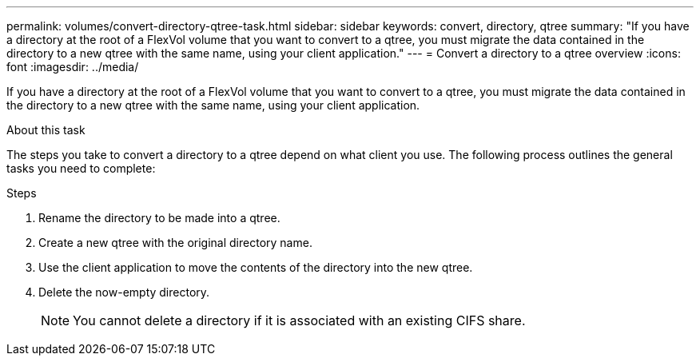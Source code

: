 ---
permalink: volumes/convert-directory-qtree-task.html
sidebar: sidebar
keywords: convert, directory, qtree
summary: "If you have a directory at the root of a FlexVol volume that you want to convert to a qtree, you must migrate the data contained in the directory to a new qtree with the same name, using your client application."
---
= Convert a directory to a qtree overview 
:icons: font
:imagesdir: ../media/

[.lead]
If you have a directory at the root of a FlexVol volume that you want to convert to a qtree, you must migrate the data contained in the directory to a new qtree with the same name, using your client application.

.About this task

The steps you take to convert a directory to a qtree depend on what client you use. The following process outlines the general tasks you need to complete:

.Steps

. Rename the directory to be made into a qtree.
. Create a new qtree with the original directory name.
. Use the client application to move the contents of the directory into the new qtree.
. Delete the now-empty directory.
+
[NOTE]
====
You cannot delete a directory if it is associated with an existing CIFS share.
====
